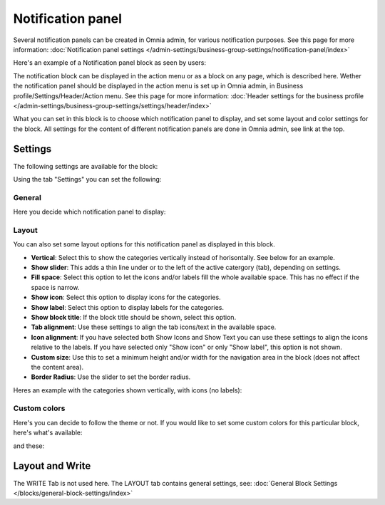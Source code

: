 Notification panel
===========================================

Several notification panels can be created in Omnia admin, for various notification purposes. See this page for more information: :doc:`Notification panel settings </admin-settings/business-group-settings/notification-panel/index>`

Here's an example of a Notification panel block as seen by users:

.. image:: block-notification-panel-example-new.png

The notification block can be displayed in the action menu or as a block on any page, which is described here. Wether the notification panel should be displayed in the action menu is set up in Omnia admin, in Business profile/Settings/Header/Action menu. See this page for more information: :doc:`Header settings for the business profile </admin-settings/business-group-settings/settings/header/index>`

What you can set in this block is to choose which notification panel to display, and set some layout and color settings for the block. All settings for the content of different notification panels are done in Omnia admin, see link at the top.

Settings
**********
The following settings are available for the block:

.. image:: block-notifications-settings-new2.png

Using the tab "Settings" you can set the following:

General
------------
Here you decide which notification panel to display:

.. image:: block-notifications-settings-general-new.png

Layout
-------
You can also set some layout options for this notification panel as displayed in this block.

.. image:: block-notifications-settings-layout-new2.png

+ **Vertical**: Select this to show the categories vertically instead of horisontally. See below for an example.
+ **Show slider**: This adds a thin line under or to the left of the active catergory (tab), depending on settings.  
+ **Fill space**: Select this option to let the icons and/or labels fill the whole available space. This has no effect if the space is narrow.
+ **Show icon**: Select this option to display icons for the categories.
+ **Show label**: Select this option to display labels for the categories.
+ **Show block title**: If the block title should be shown, select this option.
+ **Tab alignment**: Use these settings to align the tab icons/text in the available space.
+ **Icon alignment**: If you have selected both Show Icons and Show Text you can use these settings to align the icons relative to the labels. If you have selected only "Show icon" or only "Show label", this option is not shown.
+ **Custom size**: Use this to set a minimum height and/or width for the navigation area in the block (does not affect the content area).
+ **Border Radius**: Use the slider to set the border radius.

Heres an example with the categories shown vertically, with icons (no labels):

.. image:: block-notifications-settings-vertical-new.png

Custom colors
---------------
Here's you can decide to follow the theme or not. If you would like to set some custom colors for this particular block, here's what's available:

.. image:: block-notifications-settings-custom-colors-1-new.png

and these:

.. image:: block-notifications-settings-custom-colors-2-new.png

Layout and Write
*********************
The WRITE Tab is not used here. The LAYOUT tab contains general settings, see: :doc:`General Block Settings </blocks/general-block-settings/index>`

